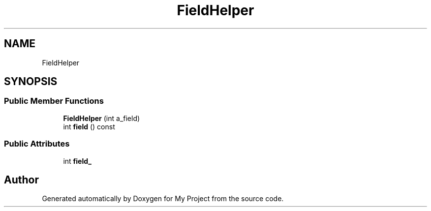 .TH "FieldHelper" 3 "Wed Feb 1 2023" "Version Version 0.0" "My Project" \" -*- nroff -*-
.ad l
.nh
.SH NAME
FieldHelper
.SH SYNOPSIS
.br
.PP
.SS "Public Member Functions"

.in +1c
.ti -1c
.RI "\fBFieldHelper\fP (int a_field)"
.br
.ti -1c
.RI "int \fBfield\fP () const"
.br
.in -1c
.SS "Public Attributes"

.in +1c
.ti -1c
.RI "int \fBfield_\fP"
.br
.in -1c

.SH "Author"
.PP 
Generated automatically by Doxygen for My Project from the source code\&.

